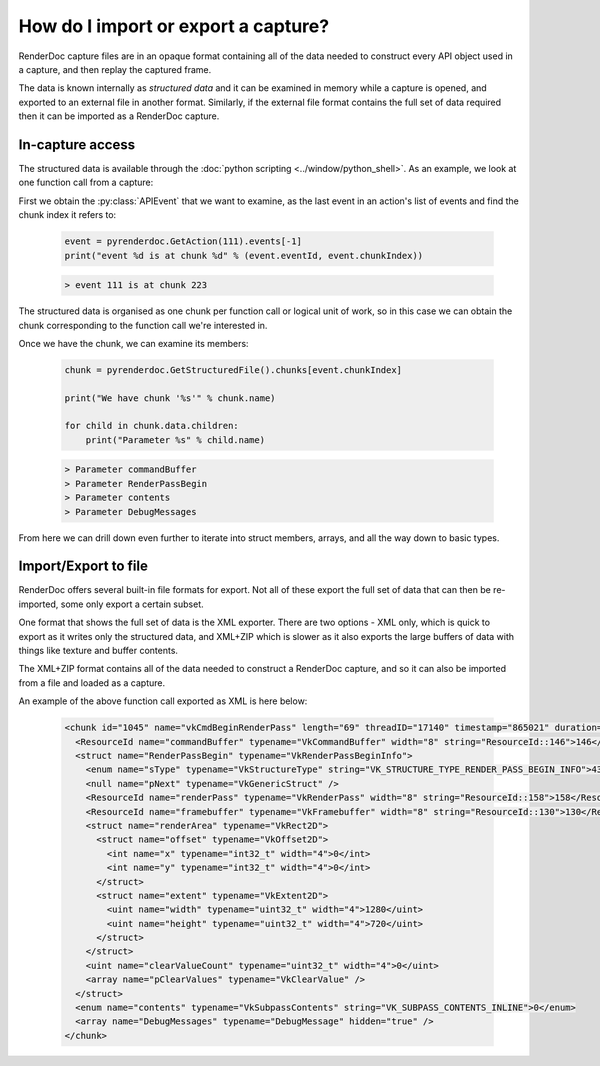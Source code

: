 How do I import or export a capture?
====================================

RenderDoc capture files are in an opaque format containing all of the data needed to construct every API object used in a capture, and then replay the captured frame.

The data is known internally as *structured data* and it can be examined in memory while a capture is opened, and exported to an external file in another format. Similarly, if the external file format contains the full set of data required then it can be imported as a RenderDoc capture.

In-capture access
-----------------

The structured data is available through the :doc:`python scripting <../window/python_shell>`. As an example, we look at one function call from a capture:

First we obtain the :py:class:`APIEvent` that we want to examine, as the last event in an action's list of events and find the chunk index it refers to:

   .. highlight:: python
   .. code:: python

       event = pyrenderdoc.GetAction(111).events[-1]
       print("event %d is at chunk %d" % (event.eventId, event.chunkIndex))

   .. highlight:: none
   .. code::

       > event 111 is at chunk 223

The structured data is organised as one chunk per function call or logical unit of work, so in this case we can obtain the chunk corresponding to the function call we're interested in.

Once we have the chunk, we can examine its members:

   .. highlight:: python
   .. code:: python

       chunk = pyrenderdoc.GetStructuredFile().chunks[event.chunkIndex]

       print("We have chunk '%s'" % chunk.name)

       for child in chunk.data.children:
           print("Parameter %s" % child.name)

   .. highlight:: none
   .. code::

       > Parameter commandBuffer
       > Parameter RenderPassBegin
       > Parameter contents
       > Parameter DebugMessages

From here we can drill down even further to iterate into struct members, arrays, and all the way down to basic types.

Import/Export to file
---------------------

RenderDoc offers several built-in file formats for export. Not all of these export the full set of data that can then be re-imported, some only export a certain subset.

One format that shows the full set of data is the XML exporter. There are two options - XML only, which is quick to export as it writes only the structured data, and XML+ZIP which is slower as it also exports the large buffers of data with things like texture and buffer contents.

The XML+ZIP format contains all of the data needed to construct a RenderDoc capture, and so it can also be imported from a file and loaded as a capture.

An example of the above function call exported as XML is here below:

   .. highlight:: xml
   .. code::

      <chunk id="1045" name="vkCmdBeginRenderPass" length="69" threadID="17140" timestamp="865021" duration="6">
        <ResourceId name="commandBuffer" typename="VkCommandBuffer" width="8" string="ResourceId::146">146</ResourceId>
        <struct name="RenderPassBegin" typename="VkRenderPassBeginInfo">
          <enum name="sType" typename="VkStructureType" string="VK_STRUCTURE_TYPE_RENDER_PASS_BEGIN_INFO">43</enum>
          <null name="pNext" typename="VkGenericStruct" />
          <ResourceId name="renderPass" typename="VkRenderPass" width="8" string="ResourceId::158">158</ResourceId>
          <ResourceId name="framebuffer" typename="VkFramebuffer" width="8" string="ResourceId::130">130</ResourceId>
          <struct name="renderArea" typename="VkRect2D">
            <struct name="offset" typename="VkOffset2D">
              <int name="x" typename="int32_t" width="4">0</int>
              <int name="y" typename="int32_t" width="4">0</int>
            </struct>
            <struct name="extent" typename="VkExtent2D">
              <uint name="width" typename="uint32_t" width="4">1280</uint>
              <uint name="height" typename="uint32_t" width="4">720</uint>
            </struct>
          </struct>
          <uint name="clearValueCount" typename="uint32_t" width="4">0</uint>
          <array name="pClearValues" typename="VkClearValue" />
        </struct>
        <enum name="contents" typename="VkSubpassContents" string="VK_SUBPASS_CONTENTS_INLINE">0</enum>
        <array name="DebugMessages" typename="DebugMessage" hidden="true" />
      </chunk>
